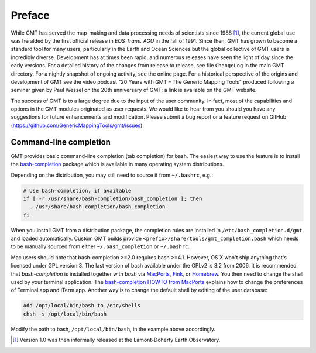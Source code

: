 Preface
=======

While GMT has served the map-making and data processing needs of
scientists since 1988 [1]_, the current global use was heralded by the
first official release in *EOS Trans. AGU* in the fall of 1991. Since
then, GMT has grown to become a standard tool for many users,
particularly in the Earth and Ocean Sciences but the global collective
of GMT users is incredibly diverse. Development has at times been
rapid, and numerous releases have seen the light of day since the early
versions. For a detailed history of the changes from release to release,
see file ``ChangeLog`` in the main GMT directory. For a nightly snapshot of ongoing
activity, see the online page. For a historical perspective of the
origins and development of GMT see the video podcast "20 Years with
GMT – The Generic Mapping Tools" produced following a seminar given by
Paul Wessel on the 20th anniversary of GMT; a link is available on the
GMT website.

The success of GMT is to a large degree due to the input of the user
community. In fact, most of the capabilities and options in the
GMT modules originated as user requests. We would like to hear from
you should you have any suggestions for future enhancements and
modification. Please submit a bug report or a feature request
on GitHub (`<https://github.com/GenericMappingTools/gmt/issues>`_).

.. _command-line-completion:

Command-line completion
-----------------------

GMT provides basic command-line completion (tab completion) for bash.
The easiest way to use the feature is to install the
`bash-completion <https://github.com/scop/bash-completion/>`_ package
which is available in many operating system distributions.

Depending on the distribution, you may still need to source it from
``~/.bashrc``, e.g.:

.. code-block:: bash

   # Use bash-completion, if available
   if [ -r /usr/share/bash-completion/bash_completion ]; then
     . /usr/share/bash-completion/bash_completion
   fi

When you install GMT from a distribution package, the completion rules
are installed in ``/etc/bash_completion.d/gmt`` and loaded automatically.
Custom GMT builds provide ``<prefix>/share/tools/gmt_completion.bash``
which needs to be manually sourced from either ``~/.bash_completion`` or
``~/.bashrc``.

Mac users should note that bash-completion >=2.0 requires bash >=4.1.
However, OS X won't ship anything that's licensed under GPL version 3.
The last version of bash available under the GPLv2 is 3.2 from 2006.
It is recommended that *bash-completion* is installed together with
*bash* via `MacPorts <http://www.macports.org/>`_,
`Fink <http://finkproject.org/>`_, or `Homebrew <http://brew.sh/>`_.
You then need to change the shell used by your terminal application.
The `bash-completion HOWTO from MacPorts
<http://trac.macports.org/wiki/howto/bash-completion>`_
explains how to change the preferences of Terminal.app and iTerm.app.
Another way is to change the default shell by editing of the user
database:

.. code-block:: bash

   Add /opt/local/bin/bash to /etc/shells
   chsh -s /opt/local/bin/bash

Modify the path to bash, ``/opt/local/bin/bash``, in the example above
accordingly.

.. [1]
   Version 1.0 was then informally released at the Lamont-Doherty Earth Observatory.
